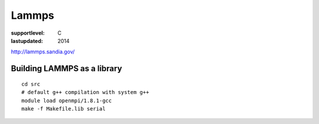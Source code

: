 ======
Lammps
======

:supportlevel: C
:lastupdated: 2014


`http://lammps.sandia.gov/ <http://lammps.sandia.gov/doc/Section_start.html#start_5>`__

Building LAMMPS as a library
^^^^^^^^^^^^^^^^^^^^^^^^^^^^

::

    cd src
    # default g++ compilation with system g++
    module load openmpi/1.8.1-gcc
    make -f Makefile.lib serial
